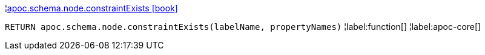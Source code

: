 ¦xref::overview/apoc.schema.node/apoc.schema.node.constraintExists.adoc[apoc.schema.node.constraintExists icon:book[]] +

`RETURN apoc.schema.node.constraintExists(labelName, propertyNames)`
¦label:function[]
¦label:apoc-core[]
